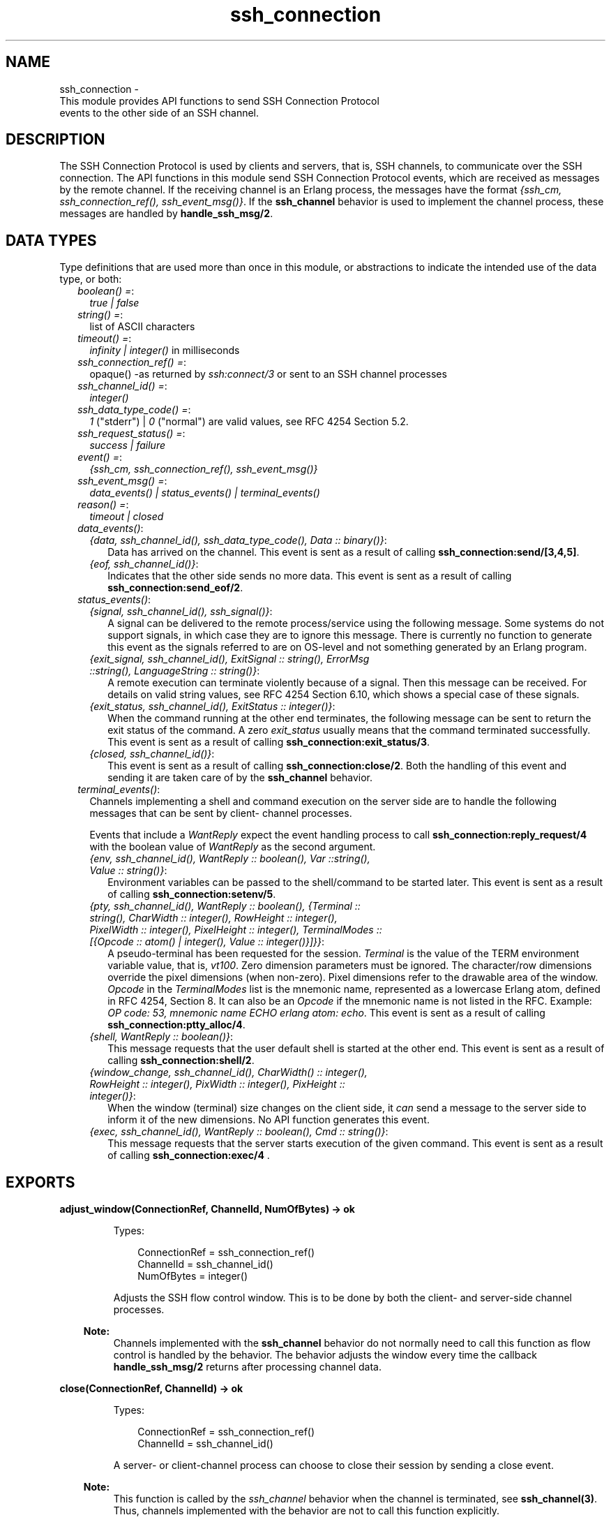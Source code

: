 .TH ssh_connection 3 "ssh 4.6.9" "Ericsson AB" "Erlang Module Definition"
.SH NAME
ssh_connection \- 
    This module provides API functions to send SSH Connection Protocol 
    events to the other side of an SSH channel.
  
.SH DESCRIPTION
.LP
The SSH Connection Protocol is used by clients and servers, that is, SSH channels, to communicate over the SSH connection\&. The API functions in this module send SSH Connection Protocol events, which are received as messages by the remote channel\&. If the receiving channel is an Erlang process, the messages have the format \fI{ssh_cm, ssh_connection_ref(), ssh_event_msg()}\fR\&\&. If the \fBssh_channel\fR\& behavior is used to implement the channel process, these messages are handled by \fBhandle_ssh_msg/2\fR\&\&.
.SH "DATA TYPES"

.LP
Type definitions that are used more than once in this module, or abstractions to indicate the intended use of the data type, or both:
.RS 2
.TP 2
.B
\fIboolean() =\fR\&:
\fItrue | false \fR\&
.TP 2
.B
\fIstring() =\fR\&:
list of ASCII characters
.TP 2
.B
\fItimeout() =\fR\&:
\fIinfinity | integer()\fR\& in milliseconds
.TP 2
.B
\fIssh_connection_ref() =\fR\&:
opaque() -as returned by \fIssh:connect/3\fR\& or sent to an SSH channel processes
.TP 2
.B
\fIssh_channel_id() =\fR\&:
\fIinteger()\fR\&
.TP 2
.B
\fIssh_data_type_code() =\fR\&:
\fI1\fR\& ("stderr") | \fI0\fR\& ("normal") are valid values, see RFC 4254 Section 5\&.2\&.
.TP 2
.B
\fIssh_request_status() =\fR\&:
\fIsuccess | failure\fR\&
.TP 2
.B
\fIevent() =\fR\&:
\fI{ssh_cm, ssh_connection_ref(), ssh_event_msg()}\fR\&
.TP 2
.B
\fIssh_event_msg() =\fR\&:
\fIdata_events() | status_events() | terminal_events()\fR\&
.TP 2
.B
\fIreason() =\fR\&:
\fItimeout | closed\fR\&
.RE
.RS 2
.TP 2
.B
\fIdata_events()\fR\&:

.RS 2
.TP 2
.B
\fI{data, ssh_channel_id(), ssh_data_type_code(), Data :: binary()}\fR\&:
Data has arrived on the channel\&. This event is sent as a result of calling \fB ssh_connection:send/[3,4,5]\fR\&\&.
.TP 2
.B
\fI{eof, ssh_channel_id()}\fR\&:
Indicates that the other side sends no more data\&. This event is sent as a result of calling \fB ssh_connection:send_eof/2\fR\&\&.
.RE
.TP 2
.B
\fIstatus_events()\fR\&:

.RS 2
.TP 2
.B
\fI{signal, ssh_channel_id(), ssh_signal()}\fR\&:
A signal can be delivered to the remote process/service using the following message\&. Some systems do not support signals, in which case they are to ignore this message\&. There is currently no function to generate this event as the signals referred to are on OS-level and not something generated by an Erlang program\&.
.TP 2
.B
\fI{exit_signal, ssh_channel_id(), ExitSignal :: string(), ErrorMsg ::string(), LanguageString :: string()}\fR\&:
A remote execution can terminate violently because of a signal\&. Then this message can be received\&. For details on valid string values, see RFC 4254 Section 6\&.10, which shows a special case of these signals\&.
.TP 2
.B
\fI{exit_status, ssh_channel_id(), ExitStatus :: integer()}\fR\&:
When the command running at the other end terminates, the following message can be sent to return the exit status of the command\&. A zero \fIexit_status\fR\& usually means that the command terminated successfully\&. This event is sent as a result of calling \fB ssh_connection:exit_status/3\fR\&\&.
.TP 2
.B
\fI{closed, ssh_channel_id()}\fR\&:
This event is sent as a result of calling \fBssh_connection:close/2\fR\&\&. Both the handling of this event and sending it are taken care of by the \fBssh_channel\fR\& behavior\&.
.RE
.TP 2
.B
\fIterminal_events()\fR\&:
Channels implementing a shell and command execution on the server side are to handle the following messages that can be sent by client- channel processes\&.
.RS 2
.LP
Events that include a \fIWantReply\fR\& expect the event handling process to call \fB ssh_connection:reply_request/4\fR\& with the boolean value of \fIWantReply\fR\& as the second argument\&.
.RE
.RS 2
.TP 2
.B
\fI{env, ssh_channel_id(), WantReply :: boolean(), Var ::string(), Value :: string()}\fR\&:
Environment variables can be passed to the shell/command to be started later\&. This event is sent as a result of calling \fB ssh_connection:setenv/5\fR\&\&.
.TP 2
.B
\fI{pty, ssh_channel_id(), WantReply :: boolean(), {Terminal :: string(), CharWidth :: integer(), RowHeight :: integer(), PixelWidth :: integer(), PixelHeight :: integer(), TerminalModes :: [{Opcode :: atom() | integer(), Value :: integer()}]}}\fR\&:
A pseudo-terminal has been requested for the session\&. \fITerminal\fR\& is the value of the TERM environment variable value, that is, \fIvt100\fR\&\&. Zero dimension parameters must be ignored\&. The character/row dimensions override the pixel dimensions (when non-zero)\&. Pixel dimensions refer to the drawable area of the window\&. \fIOpcode\fR\& in the \fITerminalModes\fR\& list is the mnemonic name, represented as a lowercase Erlang atom, defined in RFC 4254, Section 8\&. It can also be an \fIOpcode\fR\& if the mnemonic name is not listed in the RFC\&. Example: \fIOP code: 53, mnemonic name ECHO erlang atom: echo\fR\&\&. This event is sent as a result of calling \fBssh_connection:ptty_alloc/4\fR\&\&.
.TP 2
.B
\fI{shell, WantReply :: boolean()}\fR\&:
This message requests that the user default shell is started at the other end\&. This event is sent as a result of calling \fB ssh_connection:shell/2\fR\&\&.
.TP 2
.B
\fI{window_change, ssh_channel_id(), CharWidth() :: integer(), RowHeight :: integer(), PixWidth :: integer(), PixHeight :: integer()}\fR\&:
When the window (terminal) size changes on the client side, it \fIcan\fR\& send a message to the server side to inform it of the new dimensions\&. No API function generates this event\&.
.TP 2
.B
\fI{exec, ssh_channel_id(), WantReply :: boolean(), Cmd :: string()}\fR\&:
This message requests that the server starts execution of the given command\&. This event is sent as a result of calling \fBssh_connection:exec/4 \fR\&\&.
.RE
.RE
.SH EXPORTS
.LP
.B
adjust_window(ConnectionRef, ChannelId, NumOfBytes) -> ok
.br
.RS
.LP
Types:

.RS 3
ConnectionRef = ssh_connection_ref()
.br
ChannelId = ssh_channel_id()
.br
NumOfBytes = integer()
.br
.RE
.RE
.RS
.LP
Adjusts the SSH flow control window\&. This is to be done by both the client- and server-side channel processes\&.
.LP

.RS -4
.B
Note:
.RE
Channels implemented with the \fB ssh_channel\fR\& behavior do not normally need to call this function as flow control is handled by the behavior\&. The behavior adjusts the window every time the callback \fB handle_ssh_msg/2\fR\& returns after processing channel data\&.

.RE
.LP
.B
close(ConnectionRef, ChannelId) -> ok
.br
.RS
.LP
Types:

.RS 3
ConnectionRef = ssh_connection_ref()
.br
ChannelId = ssh_channel_id()
.br
.RE
.RE
.RS
.LP
A server- or client-channel process can choose to close their session by sending a close event\&.
.LP

.RS -4
.B
Note:
.RE
This function is called by the \fIssh_channel\fR\& behavior when the channel is terminated, see \fB ssh_channel(3)\fR\&\&. Thus, channels implemented with the behavior are not to call this function explicitly\&.

.RE
.LP
.B
exec(ConnectionRef, ChannelId, Command, TimeOut) -> ssh_request_status() | {error, reason()}
.br
.RS
.LP
Types:

.RS 3
ConnectionRef = ssh_connection_ref()
.br
ChannelId = ssh_channel_id()
.br
Command = string()
.br
Timeout = timeout()
.br
.RE
.RE
.RS
.LP
Is to be called by a client-channel process to request that the server starts executing the given command\&. The result is several messages according to the following pattern\&. The last message is a channel close message, as the \fIexec\fR\& request is a one-time execution that closes the channel when it is done\&.
.RS 2
.TP 2
.B
\fIN x {ssh_cm, ssh_connection_ref(), {data, ssh_channel_id(), ssh_data_type_code(), Data :: binary()}}\fR\&:
The result of executing the command can be only one line or thousands of lines depending on the command\&.
.TP 2
.B
\fI0 or 1 x {ssh_cm, ssh_connection_ref(), {eof, ssh_channel_id()}}\fR\&:
Indicates that no more data is to be sent\&.
.TP 2
.B
\fI0 or 1 x {ssh_cm, ssh_connection_ref(), {exit_signal, ssh_channel_id(), ExitSignal :: string(), ErrorMsg :: string(), LanguageString :: string()}}\fR\&:
Not all systems send signals\&. For details on valid string values, see RFC 4254, Section 6\&.10
.TP 2
.B
\fI0 or 1 x {ssh_cm, ssh_connection_ref(), {exit_status, ssh_channel_id(), ExitStatus :: integer()}}\fR\&:
It is recommended by the SSH Connection Protocol to send this message, but that is not always the case\&.
.TP 2
.B
\fI1 x {ssh_cm, ssh_connection_ref(), {closed, ssh_channel_id()}}\fR\&:
Indicates that the \fIssh_channel\fR\& started for the execution of the command has now been shut down\&.
.RE
.RE
.LP
.B
exit_status(ConnectionRef, ChannelId, Status) -> ok
.br
.RS
.LP
Types:

.RS 3
ConnectionRef = ssh_connection_ref() 
.br
ChannelId = ssh_channel_id()
.br
Status = integer()
.br
.RE
.RE
.RS
.LP
Is to be called by a server-channel process to send the exit status of a command to the client\&.
.RE
.LP
.B
ptty_alloc(ConnectionRef, ChannelId, Options) ->
.br
.B
ptty_alloc(ConnectionRef, ChannelId, Options, Timeout) -> > ssh_request_status() | {error, reason()}
.br
.RS
.LP
Types:

.RS 3
ConnectionRef = ssh_connection_ref()
.br
ChannelId = ssh_channel_id()
.br
Options = proplists:proplist()
.br
.RE
.RE
.RS
.LP
Sends an SSH Connection Protocol \fIpty_req\fR\&, to allocate a pseudo-terminal\&. Is to be called by an SSH client process\&.
.LP
Options:
.RS 2
.TP 2
.B
{term, string()}:
Defaults to \fIos:getenv("TERM")\fR\& or \fIvt100\fR\& if it is undefined\&.
.TP 2
.B
{width, integer()}:
Defaults to 80 if \fIpixel_width\fR\& is not defined\&.
.TP 2
.B
{height, integer()}:
Defaults to 24 if \fIpixel_height\fR\& is not defined\&.
.TP 2
.B
{pixel_width, integer()}:
Is disregarded if \fIwidth\fR\& is defined\&.
.TP 2
.B
{pixel_height, integer()}:
Is disregarded if \fIheight\fR\& is defined\&.
.TP 2
.B
{pty_opts, [{posix_atom(), integer()}]}:
Option can be an empty list\&. Otherwise, see possible \fIPOSIX\fR\& names in Section 8 in  RFC 4254\&.
.RE
.RE
.LP
.B
reply_request(ConnectionRef, WantReply, Status, ChannelId) -> ok
.br
.RS
.LP
Types:

.RS 3
ConnectionRef = ssh_connection_ref()
.br
WantReply = boolean()
.br
Status = ssh_request_status()
.br
ChannelId = ssh_channel_id()
.br
.RE
.RE
.RS
.LP
Sends status replies to requests where the requester has stated that it wants a status report, that is, \fIWantReply = true\fR\&\&. If \fIWantReply\fR\& is \fIfalse\fR\&, calling this function becomes a "noop"\&. Is to be called while handling an SSH Connection Protocol message containing a \fIWantReply\fR\& boolean value\&.
.RE
.LP
.B
send(ConnectionRef, ChannelId, Data) ->
.br
.B
send(ConnectionRef, ChannelId, Data, Timeout) ->
.br
.B
send(ConnectionRef, ChannelId, Type, Data) ->
.br
.B
send(ConnectionRef, ChannelId, Type, Data, TimeOut) -> ok | {error, timeout} | {error, closed}
.br
.RS
.LP
Types:

.RS 3
ConnectionRef = ssh_connection_ref()
.br
ChannelId = ssh_channel_id()
.br
Data = binary()
.br
Type = ssh_data_type_code()
.br
Timeout = timeout()
.br
.RE
.RE
.RS
.LP
Is to be called by client- and server-channel processes to send data to each other\&.
.LP
The function \fBsubsystem/4\fR\& and subsequent calls of \fIsend/3,4,5\fR\& must be executed in the same process\&.
.RE
.LP
.B
send_eof(ConnectionRef, ChannelId) -> ok | {error, closed}
.br
.RS
.LP
Types:

.RS 3
ConnectionRef = ssh_connection_ref()
.br
ChannelId = ssh_channel_id()
.br
.RE
.RE
.RS
.LP
Sends EOF on channel \fIChannelId\fR\&\&.
.RE
.LP
.B
session_channel(ConnectionRef, Timeout) ->
.br
.B
session_channel(ConnectionRef, InitialWindowSize, MaxPacketSize, Timeout) -> {ok, ssh_channel_id()} | {error, reason()}
.br
.RS
.LP
Types:

.RS 3
ConnectionRef = ssh_connection_ref()
.br
InitialWindowSize = integer()
.br
MaxPacketSize = integer()
.br
Timeout = timeout()
.br
Reason = term()
.br
.RE
.RE
.RS
.LP
Opens a channel for an SSH session\&. The channel id returned from this function is the id used as input to the other functions in this module\&.
.RE
.LP
.B
setenv(ConnectionRef, ChannelId, Var, Value, TimeOut) -> ssh_request_status() | {error, reason()}
.br
.RS
.LP
Types:

.RS 3
ConnectionRef = ssh_connection_ref()
.br
ChannelId = ssh_channel_id()
.br
Var = string()
.br
Value = string()
.br
Timeout = timeout()
.br
.RE
.RE
.RS
.LP
Environment variables can be passed before starting the shell/command\&. Is to be called by a client channel processes\&.
.RE
.LP
.B
shell(ConnectionRef, ChannelId) -> ssh_request_status() | {error, closed} 
.br
.RS
.LP
Types:

.RS 3
ConnectionRef = ssh_connection_ref()
.br
ChannelId = ssh_channel_id()
.br
.RE
.RE
.RS
.LP
Is to be called by a client channel process to request that the user default shell (typically defined in /etc/passwd in Unix systems) is executed at the server end\&.
.RE
.LP
.B
subsystem(ConnectionRef, ChannelId, Subsystem, Timeout) -> ssh_request_status() | {error, reason()}
.br
.RS
.LP
Types:

.RS 3
ConnectionRef = ssh_connection_ref()
.br
ChannelId = ssh_channel_id()
.br
Subsystem = string()
.br
Timeout = timeout()
.br
.RE
.RE
.RS
.LP
Is to be called by a client-channel process for requesting to execute a predefined subsystem on the server\&.
.LP
The function \fIsubsystem/4\fR\& and subsequent calls of \fBsend/3,4,5\fR\& must be executed in the same process\&.
.RE